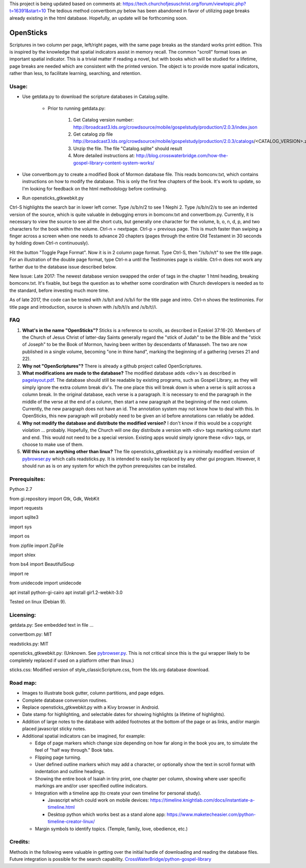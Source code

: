 This project is being updated based on comments at:  https://tech.churchofjesuschrist.org/forum/viewtopic.php?t=16391&start=10
The tedious method convertbom.py below has been abandoned in favor of utilizing page breaks already existing in the html database.  Hopefully, an update will be forthcoming soon.

OpenSticks
==========

Scriptures in two column per page, left/right pages, with the same page breaks as the standard works print edition.  This is inspired by the knowledge that spatial indicators assist in memory recall.  The common "scroll" format loses an important spatial indicator.  This is a trivial matter if reading a novel, but with books which will be studied for a lifetime, page breaks are needed which are consistent with the printed version.  The object is to provide more spatial indicators, rather than less, to facilitate learning, searching, and retention.

Usage: 
------

                              
* Use getdata.py to download the scripture databases in Catalog.sqlite.

    *  Prior to running getdata.py:

        1. Get Catalog version number: 
           http://broadcast3.lds.org/crowdsource/mobile/gospelstudy/production/2.0.3/index.json
        2. Get catalog zip file
           http://broadcast3.lds.org/crowdsource/mobile/gospelstudy/production/2.0.3/catalogs/<CATALOG_VERSION>.zip
        3. Unzip the file.  The file "Catalog.sqlite" should result
        4. More detailed instructions at:  http://blog.crosswaterbridge.com/how-the-gospel-library-content-system-works/

* Use convertbom.py to create a modified Book of Mormon database file.  This reads bomconv.txt, which contains instructions on how to modify the database.  This is only the first few chapters of the book.  It's work to update, so I'm looking for feedback on the html methodology before continuing.
* Run opensticks_gtkwebkit.py

Ctrl-S highlights the search bar in lower left corner.  Type /s/b/n/2 to see 1 Nephi 2.  Type /s/b/n/2/s to see an indented version of the source, which is quite valuable in debugging errors in bomconv.txt and convertbom.py.  Currently, it is necessary to view the source to see all the short cuts, but generally one character for the volume, b, o, n, d, p, and two characters for the book within the volume.  Ctrl-n = nextpage.  Ctrl-p = previous page.  This is much faster than swiping a finger across a screen when one needs to advance 20 chapters (pages through the entire Old Testament in 30 seconds by holding down Ctrl-n continuously).

Hit the button "Toggle Page Format".  Now it is in 2 column page format.  Type Ctrl-S, then "/s/b/n/t" to see the title page.  For an illustration of the double page format, type Ctrl-n a until the Testimonies page is visible.  Ctrl-n does not work any farther due to the database issue described below.

New Issue: Late 2017: The newest database version swapped the order of tags in the chapter 1 html heading, breaking bomconv.txt.  It's fixable, but begs the question as to whether some coordination with Church developers is needed as to the standard, before investing much more time.

As of late 2017, the code can be tested with /s/b/t and /s/b/i for the title page and intro.  Ctrl-n shows the testimonies.  For title page and introduction, source is shown with /s/b/t//s and /s/b/t//i.

.. image:: 1ne.png

FAQ
---

1. **What's in the name "OpenSticks"?**  Sticks is a reference to scrolls, as described in Ezekiel 37:16-20.  Members of the Church of Jesus Christ of latter-day Saints generally regard the "stick of Judah" to be the Bible and the "stick of Joseph" to be the Book of Mormon, having been written by descendants of Manasseh.  The two are now published in a single volume, becoming "one in thine hand", marking the beginning of a gathering (verses 21 and 22).

2. **Why not "OpenScriptures"?**  There is already a github project called OpenScriptures.

3. **What modifications are made to the database?**  The modified database adds <div>'s as described in `pagelayout.pdf <https://github.com/bradporter/OpenSticks/blob/master/pagelayout.pdf>`_.  The database should still be readable by existing programs, such as Gospel Library, as they will simply ignore the extra column break div's.  The one place this will break down is when a verse is split across a column break.  In the original database, each verse is a paragraph.  It is necessary to end the paragraph in the middle of the verse at the end of a column, then start a new paragraph at the beginning of the next column.  Currently, the new paragraph does not have an id.  The annotation system may not know how to deal with this.  In OpenSticks, this new paragraph will probably need to be given an id before annotations can reliably be added.

4. **Why not modify the database and distribute the modified version?**  I don't know if this would be a copyright violation ... probably.  Hopefully, the Church will one day distribute a version with <div> tags marking column start and end.  This would not need to be a special version.  Existing apps would simply ignore these <div> tags, or choose to make use of them.

5. **Will this run on anything other than linux?** The file opensticks_gtkwebkit.py is a minimally modified version of  `pybrowser.py <https://gist.github.com/kklimonda/890640>`_ which calls readsticks.py.  It is intended to easily be replaced by any other gui program.  However, it should run as is on any system for which the python prerequisites can be installed.

..   don't need this   raw:: html
   <object data="pagelayout.pdf" type="application/pdf" width="700px" height="700px">
    <embed src="pagelayout.pdf">
            <p> --->>> embedded view of pagelayout.pdf ... This browser does not support PDFs. Please download the PDF to view it. </p>
    </embed>
   </object>

Prerequisites:
--------------

Python 2.7  

from gi.repository import Gtk, Gdk, WebKit  

import requests 

import sqlite3 

import sys 

import os 

from zipfile import ZipFile 

import shlex 

from bs4 import BeautifulSoup 

import re  

from unidecode import unidecode

apt install python-gi-cairo
apt install gir1.2-webkit-3.0
 

Tested on linux (Debian 9). 

Licensing:   
----------

getdata.py:  See embedded text in file ...   

convertbom.py:  MIT

readsticks.py:  MIT   

opensticks_gtkwebkit.py:  (Unknown.  See `pybrowser.py <https://gist.github.com/kklimonda/890640>`_.  This is not critical since this is the gui wrapper likely to be completely replaced if used on a platform other than linux.)   

sticks.css:  Modified version of style_classicScripture.css, from the lds.org database download.  

Road map:
---------

* Images to illustrate book gutter, column partitions, and page edges.
* Complete database conversion routines.
* Replace opensticks_gtkwebkit.py with a Kivy browser in Android.
* Date stamp for highlighting, and selectable dates for showing highlights (a lifetime of highlights).
* Addition of large notes to the database with added footnotes at the bottom of the page or as links, and/or margin placed javascript sticky notes.
* Additional spatial indicators can be imagined, for example:

  * Edge of page markers which change size depending on how far along in the book you are, to simulate the feel of "half way through."  Book tabs.
  * Flipping page turning.   
  * User defined outline markers which may add a character, or optionally show the text in scroll format with indentation and outline headings.
  * Showing the entire book of Isaiah in tiny print, one chapter per column, showing where user specific markings are and/or user specified outline indicators.    
  * Integration with a timeline app (to create your own timeline for personal study).

    * Javascript which could work on mobile devices:  https://timeline.knightlab.com/docs/instantiate-a-timeline.html
    * Desktop python which works best as a stand alone app:  https://www.maketecheasier.com/python-timeline-creator-linux/

  * Margin symbols to identify topics.  (Temple, family, love, obedience, etc.)


Credits: 
--------

Methods in the following were valuable in getting over the initial hurdle of downloading and reading the database files.  Future integration is possible for the search capability.
`CrossWaterBridge/python-gospel-library <https://github.com/CrossWaterBridge/python-gospel-library>`_

